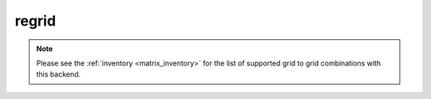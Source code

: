 .. _precomputed-regrid:

regrid
=====================================

.. py:function:: regrid(values, in_grid=None, out_grid=None, interpolation='linear', output="values_gridspec", backend="precomputed", **kwargs)
    :noindex:

    Regrid the ``values`` using precomputed weights stored in a remote inventory managed by ECMWF.

    :param values: the following input data types are supported:

        - an ndarray representing a single field defined on the ``in_grid``. A valid ``in_grid`` must be specified.
        - an earthkit-data GRIB :xref:`fieldlist` (requires :xref:`earthkit-data` >= 0.6.0). The input grid is automatically detected from the data (``in_grid`` is ignored).
        - an earthkit-data GRIB :xref:`field` (requires :xref:`earthkit-data` >= 0.6.0). The input grid is automatically detected from the data (``in_grid`` is ignored).

    :type values: ndarray, :xref:`fieldlist`, :xref:`field`
    :param in_grid: the :ref:`gridspec <gridspec-precomputed>` describing the grid that ``values`` are defined on. Ignored when ``values`` is not an ndarray.
    :type in_grid: dict
    :param out_grid: the :ref:`gridspec <gridspec-precomputed>` describing the target grid that ``values`` will be interpolated onto
    :type out_grid: dict
    :param interpolation: the interpolation method. Possible values are ``linear`` and ``nearest-neighbour``. For ``nearest-neighbour`` the following aliases are also supported: ``nn``, ``nearest-neighbor``.
    :type interpolation: str
    :param output: define what is returned. Possible values are as follows:

        - "values_gridpec": return a tuple with the interpolated values and the :ref:`gridspec <gridspec-precomputed>` of the output grid. This is the default option.
        - "values": return the interpolated values only.
        - "gridpec": return the :ref:`gridspec <gridspec-precomputed>` of the output grid only.

    :type output: str
    :return: see the ``output`` parameter for details

    The interpolation only works when a pre-computed interpolation weights are available for the given ``in_grid``, ``out_grid`` and ``interpolation`` combination.

    The interpolation weights are automatically downloaded and stored in a local cache (at ``"~/.cache/earthkit-regrid"``) and when it is needed again the cached version is used.

    Once the weights are available the interpolation is performed by multiplying the ``values`` vector with it (matrix-vector multiplication).

.. note::

    Please see the :ref:`inventory <matrix_inventory>` for the list of supported grid to grid combinations with this backend.
